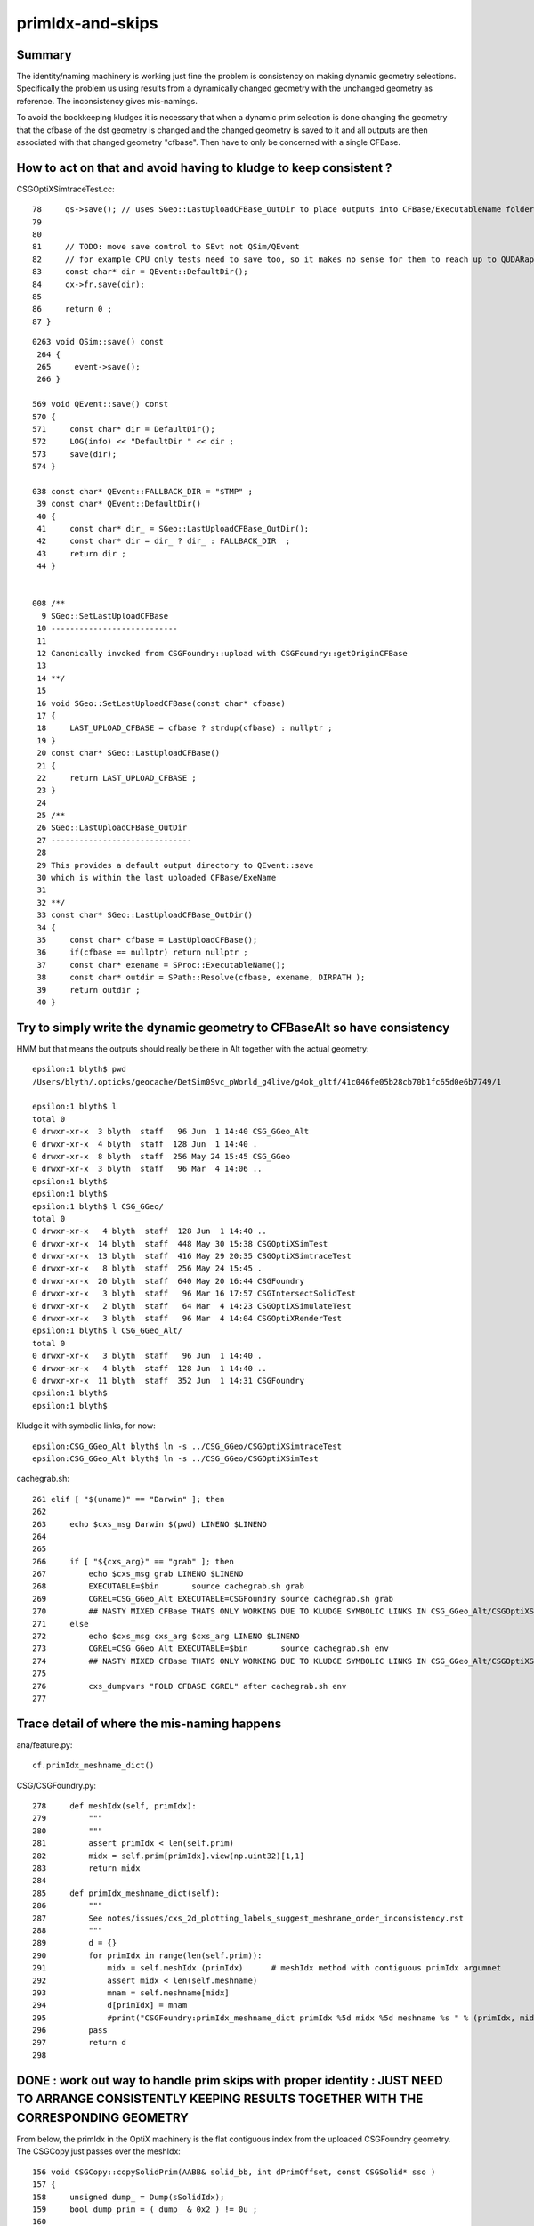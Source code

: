 primIdx-and-skips
====================

Summary 
---------

The identity/naming machinery is working just fine the problem
is consistency on making dynamic geometry selections. Specifically the problem
us using results from a dynamically changed geometry with the unchanged geometry
as reference. The inconsistency gives mis-namings.  

To avoid the bookkeeping kludges it is necessary that when a dynamic prim selection 
is done changing the geometry that the cfbase of the dst geometry is changed 
and the changed geometry is saved to it and all outputs are then associated 
with that changed geometry "cfbase".   Then have to only be concerned with a single CFBase. 


How to act on that and avoid having to kludge to keep consistent ?
---------------------------------------------------------------------

CSGOptiXSimtraceTest.cc::

     78     qs->save(); // uses SGeo::LastUploadCFBase_OutDir to place outputs into CFBase/ExecutableName folder sibling to CSGFoundry   
     79 
     80 
     81     // TODO: move save control to SEvt not QSim/QEvent 
     82     // for example CPU only tests need to save too, so it makes no sense for them to reach up to QUDARap to control that 
     83     const char* dir = QEvent::DefaultDir();
     84     cx->fr.save(dir);
     85 
     86     return 0 ;
     87 }


::

    0263 void QSim::save() const
     264 {
     265     event->save();
     266 }

    569 void QEvent::save() const
    570 {
    571     const char* dir = DefaultDir();
    572     LOG(info) << "DefaultDir " << dir ;
    573     save(dir);
    574 }

    038 const char* QEvent::FALLBACK_DIR = "$TMP" ;
     39 const char* QEvent::DefaultDir()
     40 {
     41     const char* dir_ = SGeo::LastUploadCFBase_OutDir();
     42     const char* dir = dir_ ? dir_ : FALLBACK_DIR  ;
     43     return dir ;
     44 }


    008 /**
      9 SGeo::SetLastUploadCFBase
     10 ---------------------------
     11 
     12 Canonically invoked from CSGFoundry::upload with CSGFoundry::getOriginCFBase
     13 
     14 **/
     15 
     16 void SGeo::SetLastUploadCFBase(const char* cfbase)
     17 {
     18     LAST_UPLOAD_CFBASE = cfbase ? strdup(cfbase) : nullptr ;
     19 }
     20 const char* SGeo::LastUploadCFBase()
     21 {
     22     return LAST_UPLOAD_CFBASE ;
     23 }
     24 
     25 /**
     26 SGeo::LastUploadCFBase_OutDir
     27 ------------------------------
     28 
     29 This provides a default output directory to QEvent::save
     30 which is within the last uploaded CFBase/ExeName
     31 
     32 **/
     33 const char* SGeo::LastUploadCFBase_OutDir()
     34 {
     35     const char* cfbase = LastUploadCFBase();
     36     if(cfbase == nullptr) return nullptr ;
     37     const char* exename = SProc::ExecutableName();
     38     const char* outdir = SPath::Resolve(cfbase, exename, DIRPATH );
     39     return outdir ;
     40 }




Try to simply write the dynamic geometry to CFBaseAlt so have consistency
------------------------------------------------------------------------------

HMM but that means the outputs should really be there in Alt together with the actual geometry::

    epsilon:1 blyth$ pwd
    /Users/blyth/.opticks/geocache/DetSim0Svc_pWorld_g4live/g4ok_gltf/41c046fe05b28cb70b1fc65d0e6b7749/1

    epsilon:1 blyth$ l
    total 0
    0 drwxr-xr-x  3 blyth  staff   96 Jun  1 14:40 CSG_GGeo_Alt
    0 drwxr-xr-x  4 blyth  staff  128 Jun  1 14:40 .
    0 drwxr-xr-x  8 blyth  staff  256 May 24 15:45 CSG_GGeo
    0 drwxr-xr-x  3 blyth  staff   96 Mar  4 14:06 ..
    epsilon:1 blyth$ 
    epsilon:1 blyth$ 
    epsilon:1 blyth$ l CSG_GGeo/
    total 0
    0 drwxr-xr-x   4 blyth  staff  128 Jun  1 14:40 ..
    0 drwxr-xr-x  14 blyth  staff  448 May 30 15:38 CSGOptiXSimTest
    0 drwxr-xr-x  13 blyth  staff  416 May 29 20:35 CSGOptiXSimtraceTest
    0 drwxr-xr-x   8 blyth  staff  256 May 24 15:45 .
    0 drwxr-xr-x  20 blyth  staff  640 May 20 16:44 CSGFoundry
    0 drwxr-xr-x   3 blyth  staff   96 Mar 16 17:57 CSGIntersectSolidTest
    0 drwxr-xr-x   2 blyth  staff   64 Mar  4 14:23 CSGOptiXSimulateTest
    0 drwxr-xr-x   3 blyth  staff   96 Mar  4 14:04 CSGOptiXRenderTest
    epsilon:1 blyth$ l CSG_GGeo_Alt/
    total 0
    0 drwxr-xr-x   3 blyth  staff   96 Jun  1 14:40 .
    0 drwxr-xr-x   4 blyth  staff  128 Jun  1 14:40 ..
    0 drwxr-xr-x  11 blyth  staff  352 Jun  1 14:31 CSGFoundry
    epsilon:1 blyth$ 
    epsilon:1 blyth$ 


Kludge it with symbolic links, for now::

    epsilon:CSG_GGeo_Alt blyth$ ln -s ../CSG_GGeo/CSGOptiXSimtraceTest
    epsilon:CSG_GGeo_Alt blyth$ ln -s ../CSG_GGeo/CSGOptiXSimTest


cachegrab.sh::

    261 elif [ "$(uname)" == "Darwin" ]; then
    262 
    263     echo $cxs_msg Darwin $(pwd) LINENO $LINENO
    264 
    265     
    266     if [ "${cxs_arg}" == "grab" ]; then
    267         echo $cxs_msg grab LINENO $LINENO 
    268         EXECUTABLE=$bin       source cachegrab.sh grab
    269         CGREL=CSG_GGeo_Alt EXECUTABLE=CSGFoundry source cachegrab.sh grab
    270         ## NASTY MIXED CFBase THATS ONLY WORKING DUE TO KLUDGE SYMBOLIC LINKS IN CSG_GGeo_Alt/CSGOptiXSimtraceTest  
    271     else
    272         echo $cxs_msg cxs_arg $cxs_arg LINENO $LINENO
    273         CGREL=CSG_GGeo_Alt EXECUTABLE=$bin       source cachegrab.sh env
    274         ## NASTY MIXED CFBase THATS ONLY WORKING DUE TO KLUDGE SYMBOLIC LINKS IN CSG_GGeo_Alt/CSGOptiXSimtraceTest  
    275         
    276         cxs_dumpvars "FOLD CFBASE CGREL" after cachegrab.sh env
    277         
 


Trace detail of where the mis-naming happens
----------------------------------------------------

ana/feature.py::

    cf.primIdx_meshname_dict()

CSG/CSGFoundry.py::

    278     def meshIdx(self, primIdx):
    279         """
    280         """
    281         assert primIdx < len(self.prim)
    282         midx = self.prim[primIdx].view(np.uint32)[1,1]
    283         return midx 
    284         
    285     def primIdx_meshname_dict(self):
    286         """
    287         See notes/issues/cxs_2d_plotting_labels_suggest_meshname_order_inconsistency.rst
    288         """
    289         d = {}
    290         for primIdx in range(len(self.prim)):
    291             midx = self.meshIdx (primIdx)      # meshIdx method with contiguous primIdx argumnet
    292             assert midx < len(self.meshname)
    293             mnam = self.meshname[midx]
    294             d[primIdx] = mnam
    295             #print("CSGFoundry:primIdx_meshname_dict primIdx %5d midx %5d meshname %s " % (primIdx, midx, mnam))
    296         pass
    297         return d
    298         



DONE : work out way to handle prim skips with proper identity : JUST NEED TO ARRANGE CONSISTENTLY KEEPING RESULTS TOGETHER WITH THE CORRESPONDING GEOMETRY
-------------------------------------------------------------------------------------------------------------------------------------------------------------

From below, the primIdx in the OptiX machinery is the flat contiguous index 
from the uploaded CSGFoundry geometry. The CSGCopy just passes over the meshIdx::


    156 void CSGCopy::copySolidPrim(AABB& solid_bb, int dPrimOffset, const CSGSolid* sso )
    157 {
    158     unsigned dump_ = Dump(sSolidIdx);
    159     bool dump_prim = ( dump_ & 0x2 ) != 0u ;
    160 
    161     for(int primIdx=sso->primOffset ; primIdx < sso->primOffset+sso->numPrim ; primIdx++)
    162     {
    163          const CSGPrim* spr = src->getPrim(primIdx);
    164          unsigned meshIdx = spr->meshIdx() ;
    165          unsigned repeatIdx = spr->repeatIdx() ;
    166          bool selected = elv == nullptr ? true : elv->is_set(meshIdx) ;
    167          if( selected == false ) continue ;
    168 
    169          unsigned numNode = spr->numNode()  ;  // not envisaging node selection, so this will be same in src and dst 
    170          unsigned dPrimIdx_global = dst->getNumPrim() ;            // destination numPrim prior to prim addition
    171          unsigned dPrimIdx_local = dPrimIdx_global - dPrimOffset ; // make the PrimIdx local to the solid 
    172 
    173          CSGPrim* dpr = dst->addPrim(numNode, -1 );
    174          if( elv == nullptr ) assert( dpr->nodeOffset() == spr->nodeOffset() );
    175 
    176          dpr->setMeshIdx(meshIdx);
    177          dpr->setRepeatIdx(repeatIdx);
    178          dpr->setPrimIdx(dPrimIdx_local);
    179 
    180          AABB prim_bb = {} ;
    181          copyPrimNodes(prim_bb, spr );
    182          dpr->setAABB( prim_bb.data() );
    183          //dpr->setAABB( spr->AABB() );  // will not be so with selection 
    184 


  

HMM: CSG_GGeo_Convert just passes across all names independent of skips 
----------------------------------------------------------------------------

* YES: but this is just fine : the CSGPrim references the meshIdx, and do not remove meshIdx as change geometry : just treat those as absolute
* the issue is using old geometry with results from a new geometry, the new geometry having had the CSG::CopySelect skips applied


::

    076 void CSG_GGeo_Convert::init()
     77 {
     78     ggeo->getMeshNames(foundry->meshname);
     79     // ggeo->getBoundaryNames(foundry->bndname);   // boundary names now travel with the NP bnd.names 
     80     ggeo->getMergedMeshLabels(foundry->mmlabel);

    1022 void GGeo::getMeshNames(std::vector<std::string>& meshNames) const
    1023 {
    1024      m_meshlib->getMeshNames(meshNames);
    1025 }

    812 void GMeshLib::getMeshNames(std::vector<std::string>& meshNames) const
    813 {
    814     meshNames.clear();
    815     unsigned numMeshes = getNumMeshes();
    816     for(unsigned midx=0 ; midx < numMeshes ; midx++)
    817     {
    818         const char* mname = getMeshName(midx);
    819         meshNames.push_back(mname);
    820     }
    821 }


    0261 CSGSolid* CSG_GGeo_Convert::convertSolid( unsigned repeatIdx )
     262 {
     ...
     297     for(unsigned primIdx=0 ; primIdx < numPrim ; primIdx++)
     298     {
     299         unsigned meshIdx   = comp->getMeshIndex(primIdx);   // from idxBuffer aka lvIdx 
     300         const char* mname = foundry->getName(meshIdx);      //  
     301         bool cxskip = SGeoConfig::IsCXSkipLV(meshIdx);
     302 
     303         LOG(LEVEL) << " cxskip " << cxskip << " meshIdx " << meshIdx << " mname " << mname ;
     304         if(cxskip)
     305         {
     306             LOG(error) << " cxskip " << cxskip << " meshIdx " << meshIdx << " mname " << mname ;
     307             continue ;
     308         }
     309 
     310         CSGPrim* prim = convertPrim(comp, primIdx);
     311         bb.include_aabb( prim->AABB() );
     312 
     313         unsigned sbtIdx = prim->sbtIndexOffset() ;  // from CSGFoundry::addPrim
     314         //assert( sbtIdx == primIdx  );    // HMM: not with skips
     315         assert( sbtIdx == solidPrimChk  );
     316 
     317         prim->setRepeatIdx(repeatIdx);
     318         prim->setPrimIdx(primIdx);
     319 
     320         solidPrimChk += 1 ;
     321     } 
     322     // NB when SGeoConfig::IsCXSkipLV skips are used the primIdx set by CSGPrim::setPrimIdx will not be contiguous   
     323     // Q: Does the OptiX identity machinery accomodate this assigned primIdx  ?
     324     // A: I think the answer is currently NO 
     325     //    
     326     //    The value returned from optixGetPrimitiveIndex is the 0-based index of the bbox within the GAS plus a bias 
     327     //    that is passed into the GAS and currently comes from CSGSolid so->primOffset which is just the number of 
     328     //    primitives so far collected. 
     329     //  
     330     

::

    072 /**
     73 GAS_Builder::MakeCustomPrimitivesBI_11N
     74 -----------------------------------------
     75 
     76 References to bbox array from CSGPrimSpec copyied into the BI
     77 
     78 Creates buildInput using device refs of pre-uploaded aabb for all prim (aka layers) of the Solid
     79 and arranges for separate SBT records for each prim.
     80 
     81 Added primitiveIndexOffset to CSGPrimSpec in attempt to get identity info 
     82 regarding what piece of geometry is intersected/closesthit. 
     83 
     84 **/
     85 
     86 BI GAS_Builder::MakeCustomPrimitivesBI_11N(const CSGPrimSpec& ps)
     87 {
     88     assert( ps.device == true );
     89     assert( ps.stride_in_bytes % sizeof(float) == 0 );
     90 
     91     BI bi = {} ;
     92     bi.mode = 1 ;
     93     bi.flags = new unsigned[ps.num_prim];
     94     for(unsigned i=0 ; i < ps.num_prim ; i++) bi.flags[i] = OPTIX_GEOMETRY_FLAG_DISABLE_ANYHIT ;
     95 
     96     // http://www.cudahandbook.com/2013/08/why-does-cuda-cudeviceptr-use-unsigned-int-instead-of-void/ 
     97     // CUdeviceptr is typedef to unsigned long long 
     98     // uintptr_t is an unsigned integer type that is capable of storing a data pointer.
     99 
    100     bi.d_aabb = (CUdeviceptr) (uintptr_t) ps.aabb ;
    101     bi.d_sbt_index = (CUdeviceptr) (uintptr_t) ps.sbtIndexOffset ;
    102 
    103     bi.buildInput = {};
    104     bi.buildInput.type = OPTIX_BUILD_INPUT_TYPE_CUSTOM_PRIMITIVES;
    105     OptixBuildInputCustomPrimitiveArray& buildInputCPA = bi.buildInput.aabbArray ;
    106     buildInputCPA.aabbBuffers = &bi.d_aabb ;
    107     buildInputCPA.numPrimitives = ps.num_prim  ;
    108     buildInputCPA.strideInBytes = ps.stride_in_bytes ;
    109     buildInputCPA.flags = bi.flags;                                  // flags per sbt record
    110     buildInputCPA.numSbtRecords = ps.num_prim ;                      // number of sbt records available to sbt index offset override. 
    111     buildInputCPA.sbtIndexOffsetBuffer  = bi.d_sbt_index ;           // Device pointer to per-primitive local sbt index offset buffer, Every entry must be in range [0,numSbtRecords-1]
    112     buildInputCPA.sbtIndexOffsetSizeInBytes  = sizeof(unsigned);     // Size of type of the sbt index offset. Needs to be 0,     1, 2 or 4    
    113     buildInputCPA.sbtIndexOffsetStrideInBytes = ps.stride_in_bytes ; // Stride between the index offsets. If set to zero, the offsets are assumed to be tightly packed.
    114     buildInputCPA.primitiveIndexOffset = ps.primitiveIndexOffset ;   // Primitive index bias, applied in optixGetPrimitiveIndex() see OptiX7Test.cu:__closesthit__ch
    115 



__closesthit__ch
-------------------

::

    402 extern "C" __global__ void __closesthit__ch()
    403 {   
    404     //unsigned instance_index = optixGetInstanceIndex() ;  0-based index within IAS
    405     unsigned instance_id = optixGetInstanceId() ;  // user supplied instanceId, see IAS_Builder::Build and InstanceId.h 
    406     unsigned prim_idx = optixGetPrimitiveIndex() ;  // GAS_Builder::MakeCustomPrimitivesBI_11N  (1+index-of-CSGPrim within CSGSolid/GAS)
    407     unsigned identity = (( prim_idx & 0xffff ) << 16 ) | ( instance_id & 0xffff ) ;
    408 


primitiveIndexOffset is crucial bias applied to what *optixGetPrimitiveIndex* returns
----------------------------------------------------------------------------------------

::

    epsilon:CSGOptiX blyth$ opticks-f primitiveIndexOffset
    ./CSGOptiX/GAS_Builder.cc:        << " ps.primitiveIndexOffset " << ps.primitiveIndexOffset
    ./CSGOptiX/GAS_Builder.cc:Added primitiveIndexOffset to CSGPrimSpec in attempt to get identity info 
    ./CSGOptiX/GAS_Builder.cc:    buildInputCPA.primitiveIndexOffset = ps.primitiveIndexOffset ;   // Primitive index bias, applied in optixGetPrimitiveIndex() see OptiX7Test.cu:__closesthit__ch
    ./CSGOptiX/GAS_Builder.cc:        << " buildInputCPA.primitiveIndexOffset " << buildInputCPA.primitiveIndexOffset
    ./CSG/CSGPrim.cc:CSGPrimSpec::primitiveIndexOffset
    ./CSG/CSGPrim.cc:    ps.primitiveIndexOffset = primIdx ;   
    ./CSG/CSGPrimSpec.cc:       << " primitiveIndexOffset " << std::setw(4) << primitiveIndexOffset
    ./CSG/CSGPrimSpec.h:    unsigned        primitiveIndexOffset ;   // offsets optixGetPrimitiveIndex() see GAS_Builder::MakeCustomPrimitivesBI_11N
    ./externals/rcs.bash:    519 /// plus the primitiveIndexOffset.
    ./externals/rcs.bash:     385     /// Sum of primitiveIndexOffset and number of primitive must not overflow 32bits.
    ./externals/rcs.bash:     386     unsigned int primitiveIndexOffset;
    ./examples/UseOptiX7GeometryInstancedGASCompDyn/GAS_Builder.cc:    unsigned primitiveIndexOffset = i ; 
    ./examples/UseOptiX7GeometryInstancedGASCompDyn/GAS_Builder.cc:    buildInputCPA.primitiveIndexOffset = primitiveIndexOffset ;  // Primitive index bias, applied in optixGetPrimitiveIndex()
    epsilon:opticks blyth$ 



::

    061 How to implement Prim selection ?
     62 ~~~~~~~~~~~~~~~~~~~~~~~~~~~~~~~~~~~~~~~~~~
     63 
     64 Applying Prim selection based on meshIdx/lvIdx of each 
     65 Prim still requires to iterate over them all.
     66 Better to apply selection in one place only. 
     67 So where to apply prim selection ?
     68 
     69 CSGPrimSpec is too late as the prim array handled
     70 there needs to be memory contiguous.   
     71 This suggests addition of selected_prim to CSGFoundry::
     72 
     73     std::vector<CSGPrim>  prim ;
     74     std::vector<CSGPrim>  selected_prim ;
     75 
     76 Must also ensure no blind passing of primOffsets as they 
     77 will be invalid. 
     78 
     79 **/
     80 
     81 CSGPrimSpec CSGPrim::MakeSpec( const CSGPrim* prim0,  unsigned primIdx, unsigned numPrim ) // static 
     82 {
     83     const CSGPrim* prim = prim0 + primIdx ;
     84 
     85     CSGPrimSpec ps ;
     86     ps.aabb = prim->AABB() ;
     87     ps.sbtIndexOffset = prim->sbtIndexOffsetPtr() ;
     88     ps.num_prim = numPrim ;
     89     ps.stride_in_bytes = sizeof(CSGPrim);
     90     ps.primitiveIndexOffset = primIdx ;
     91 
     92     return ps ;
     93 }

::

    epsilon:CSG blyth$ opticks-f MakeSpec
    ./CSGOptiX/SBT.cc:Thoughts on how to implement Prim selection with CSGPrim::MakeSpec
    ./CSG/CSGPrim.cc:CSGPrim::MakeSpec
    ./CSG/CSGPrim.cc:CSGPrimSpec CSGPrim::MakeSpec( const CSGPrim* prim0,  unsigned primIdx, unsigned numPrim ) // static 
    ./CSG/tests/CSGPrimImpTest.cc:     CSGPrimSpec psa = CSGPrim::MakeSpec(prim.data(), 0, prim.size() ); 
    ./CSG/tests/CSGPrimImpTest.cc:     CSGPrimSpec ps0 = CSGPrim::MakeSpec(prim.data(), 0, h ); 
    ./CSG/tests/CSGPrimImpTest.cc:     CSGPrimSpec ps1 = CSGPrim::MakeSpec(prim.data(), h, h ); 
    ./CSG/tests/CSGPrimImpTest.cc:     CSGPrimSpec d_ps = CSGPrim::MakeSpec( d_prim, 0, num ); 
    ./CSG/tests/CUTest.cc:    CSGPrimSpec psd = CSGPrim::MakeSpec( d_prim,  primOffset, numPrim ); ;
    ./CSG/CSGPrim.h:    static CSGPrimSpec MakeSpec( const CSGPrim* prim0, unsigned primIdx, unsigned numPrim ) ; 
    ./CSG/CSGFoundry.cc:    CSGPrimSpec ps = CSGPrim::MakeSpec( prim.data(),  so->primOffset, so->numPrim ); ; 
    ./CSG/CSGFoundry.cc:    CSGPrimSpec ps = CSGPrim::MakeSpec( d_prim,  so->primOffset, so->numPrim ); ; 
    ./CSG/CSGPrimSpec.h:* Instances are created for a solidIdx by CSGFoundry::getPrimSpec using CSGPrim::MakeSpec
    epsilon:opticks blyth$ 


    1065 CSGPrimSpec CSGFoundry::getPrimSpecHost(unsigned solidIdx) const
    1066 {
    1067     const CSGSolid* so = solid.data() + solidIdx ;
    1068     CSGPrimSpec ps = CSGPrim::MakeSpec( prim.data(),  so->primOffset, so->numPrim ); ;
    1069     ps.device = false ;
    1070     return ps ;
    1071 }
    1072 CSGPrimSpec CSGFoundry::getPrimSpecDevice(unsigned solidIdx) const
    1073 {
    1074     assert( d_prim );
    1075     const CSGSolid* so = solid.data() + solidIdx ;  // get the primOffset from CPU side solid
    1076     CSGPrimSpec ps = CSGPrim::MakeSpec( d_prim,  so->primOffset, so->numPrim ); ;
    1077     ps.device = true ;
    1078     return ps ;
    1079 }





optixGetPrimitiveIndex : returns primitive index within build array plus the primitiveIndexOffset
---------------------------------------------------------------------------------------------------

::

    513 /// For a given OptixBuildInputTriangleArray the number of primitives is defined as
    514 /// (OptixBuildInputTriangleArray::indexBuffer == nullptr) ? OptixBuildInputTriangleArray::numVertices/3 :
    515 ///                                                          OptixBuildInputTriangleArray::numIndices/3;
    516 ///
    517 /// For a given OptixBuildInputCustomPrimitiveArray the number of primitives is defined as
    518 /// numAabbs.  The primitive index returns is the index into the corresponding build array
    519 /// plus the primitiveIndexOffset.
    520 ///
    521 /// In Intersection and AH this corresponds to the currently intersected primitive.
    522 /// In CH this corresponds to the primitive index of the closest intersected primitive.
    523 /// In EX with exception code OPTIX_EXCEPTION_CODE_TRAVERSAL_INVALID_HIT_SBT corresponds 
            to the active primitive index. Returns zero for all other exceptions.
    524 static __forceinline__ __device__ unsigned int optixGetPrimitiveIndex();



optixGetInstanceId : returns OptixInstance::instanceId of intersected instance
--------------------------------------------------------------------------------

::

    527 /// Returns the OptixInstance::instanceId of the instance within the top level acceleration structure associated with the current intersection.
    528 ///
    529 /// When building an acceleration structure using OptixBuildInputInstanceArray each OptixInstance has a user supplied instanceId.
    530 /// OptixInstance objects reference another acceleration structure.  During traversal the acceleration structures are visited top down.
    531 /// In the Intersection and AH programs the OptixInstance::instanceId corresponding to the most recently visited OptixInstance 
            is returned when calling optixGetInstanceId().
    532 /// In CH optixGetInstanceId() returns the OptixInstance::instanceId when the hit was recorded with optixReportIntersection.
    533 /// In the case where there is no OptixInstance visited, optixGetInstanceId returns ~0u
    534 static __forceinline__ __device__ unsigned int optixGetInstanceId();


optixGetInstanceIndex : returns 0-based index within the IAS
---------------------------------------------------------------

::

    536 /// Returns the zero-based index of the instance within its instance acceleration structure associated with the current intersection.
    537 ///
    538 /// In the Intersection and AH programs the index corresponding to the most recently visited OptixInstance is returned when calling optixGetInstanceIndex().
    539 /// In CH optixGetInstanceIndex() returns the index when the hit was recorded with optixReportIntersection.
    540 /// In the case where there is no OptixInstance visited, optixGetInstanceId returns 0
    541 static __forceinline__ __device__ unsigned int optixGetInstanceIndex();


TODO : compare optixGetInstanceId with optixGetInstanceIndex 
-------------------------------------------------------------

* currently I think they should be giving the same thing  
* if so : it means that there is a full 32 bits per instance going free (actually 31 bits as ~0u means not-an-instance)
* can use this for packed gas_idx/sensor_type/sensor_index without needing 
  to do a lookup into an identity array from the instance index 
* one downside is would need to occupy the last of the quad2 PRD slots 

DONE : added set_iindex to quad2 and machinery to populate it in CSGOptiX7.cu 


